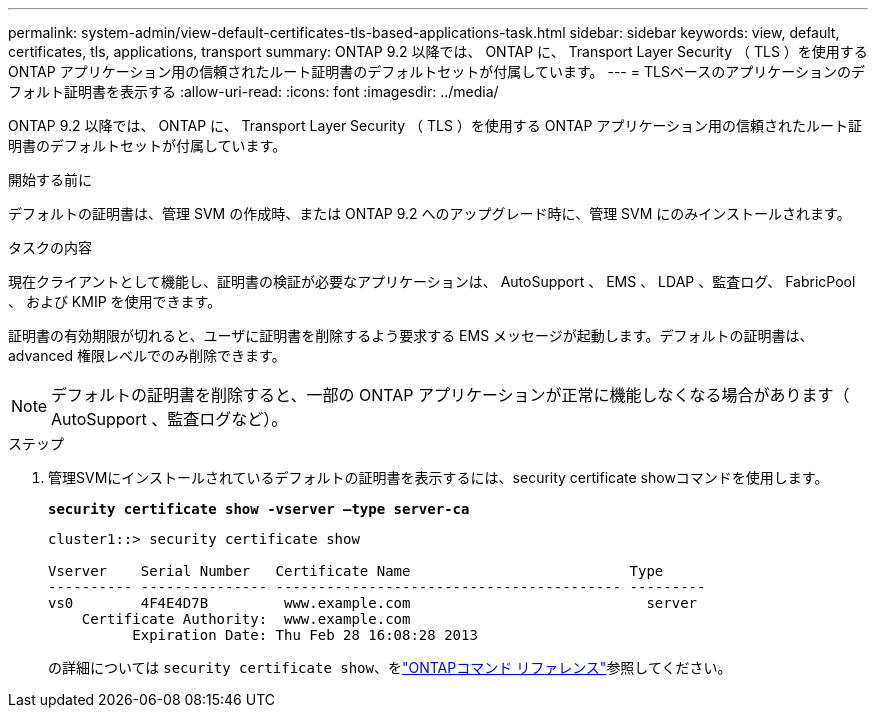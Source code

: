 ---
permalink: system-admin/view-default-certificates-tls-based-applications-task.html 
sidebar: sidebar 
keywords: view, default, certificates, tls, applications, transport 
summary: ONTAP 9.2 以降では、 ONTAP に、 Transport Layer Security （ TLS ）を使用する ONTAP アプリケーション用の信頼されたルート証明書のデフォルトセットが付属しています。 
---
= TLSベースのアプリケーションのデフォルト証明書を表示する
:allow-uri-read: 
:icons: font
:imagesdir: ../media/


[role="lead"]
ONTAP 9.2 以降では、 ONTAP に、 Transport Layer Security （ TLS ）を使用する ONTAP アプリケーション用の信頼されたルート証明書のデフォルトセットが付属しています。

.開始する前に
デフォルトの証明書は、管理 SVM の作成時、または ONTAP 9.2 へのアップグレード時に、管理 SVM にのみインストールされます。

.タスクの内容
現在クライアントとして機能し、証明書の検証が必要なアプリケーションは、 AutoSupport 、 EMS 、 LDAP 、監査ログ、 FabricPool 、 および KMIP を使用できます。

証明書の有効期限が切れると、ユーザに証明書を削除するよう要求する EMS メッセージが起動します。デフォルトの証明書は、 advanced 権限レベルでのみ削除できます。

[NOTE]
====
デフォルトの証明書を削除すると、一部の ONTAP アプリケーションが正常に機能しなくなる場合があります（ AutoSupport 、監査ログなど）。

====
.ステップ
. 管理SVMにインストールされているデフォルトの証明書を表示するには、security certificate showコマンドを使用します。
+
`*security certificate show -vserver –type server-ca*`

+
[listing]
----
cluster1::> security certificate show

Vserver    Serial Number   Certificate Name                          Type
---------- --------------- ----------------------------------------- ---------
vs0        4F4E4D7B         www.example.com                            server
    Certificate Authority:  www.example.com
          Expiration Date: Thu Feb 28 16:08:28 2013
----
+
の詳細については `security certificate show`、をlink:https://docs.netapp.com/us-en/ontap-cli/security-certificate-show.html?q=show["ONTAPコマンド リファレンス"^]参照してください。


